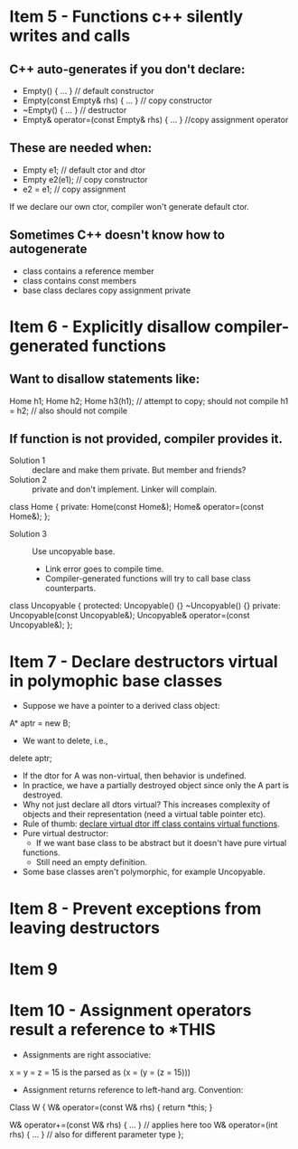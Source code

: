 * Item 5 - Functions c++ silently writes and calls
** C++ auto-generates if you don't declare:
      - Empty() { ... } // default constructor
      - Empty(const Empty& rhs) { ... } // copy constructor
      - ~Empty() { ... } // destructor
      - Empty& operator=(const Empty& rhs) { ... } //copy assignment operator

** These are needed when:
      - Empty e1; // default ctor and dtor
      - Empty e2(e1); // copy constructor
      - e2 = e1; // copy assignment

If we declare our own ctor, compiler won't generate default ctor.

** Sometimes C++ doesn't know how to autogenerate
      - class contains a reference member
      - class contains const members
      - base class declares copy assignment private

* Item 6 - Explicitly disallow compiler-generated functions
** Want to disallow statements like:
Home h1;
Home h2;
Home h3(h1); // attempt to copy; should not compile
h1 = h2; // also should not compile

** If function is not provided, compiler provides it.
- Solution 1 :: declare and make them private. But member and friends?
- Solution 2 :: private and don't implement. Linker will complain.

class Home {
private:
  Home(const Home&);
  Home& operator=(const Home&);
};

- Solution 3 :: Use uncopyable base.
      + Link error goes to compile time.
      + Compiler-generated functions will try to call base class counterparts.

class Uncopyable {
protected:
  Uncopyable() {}
  ~Uncopyable() {}
private:
  Uncopyable(const Uncopyable&);
  Uncopyable& operator=(const Uncopyable&);
};


* Item 7 - Declare destructors virtual in polymophic base classes
- Suppose we have a pointer to a derived class object:
A* aptr = new B;

- We want to delete, i.e.,
delete aptr;

- If the dtor for A was non-virtual, then behavior is undefined.
- In practice, we have a partially destroyed object since only the A part is
  destroyed.
- Why not just declare all dtors virtual? This increases complexity of
  objects and their representation (need a virtual table pointer etc).
- Rule of thumb: _declare virtual dtor iff class contains virtual functions_.
- Pure virtual destructor:
      + If we want base class to be abstract but it doesn't have pure virtual
      functions.
      + Still need an empty definition.
- Some base classes aren't polymorphic, for example Uncopyable.


* Item 8 - Prevent exceptions from leaving destructors



* Item 9



* Item 10 - Assignment operators result a reference to *THIS
- Assignments are right associative:
x = y = z = 15 is the parsed as
(x = (y = (z = 15)))

- Assignment returns reference to left-hand arg. Convention:
Class W {
  W& operator=(const W& rhs) {
    return *this;
  }

  W& operator+=(const W& rhs) { ... } // applies here too
  W& operator=(int rhs) { ... } // also for different parameter type
};

